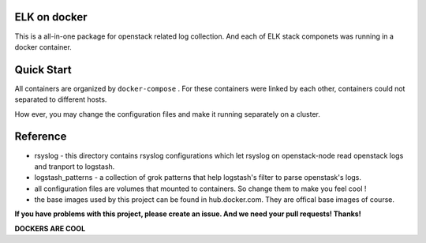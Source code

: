 .. _README:

ELK on docker
===============

This is a all-in-one package for openstack related log collection. And each of ELK stack componets was running in a docker container.

Quick Start
============

All containers are organized by ``docker-compose`` . For these containers were linked by each other, containers could not separated to different hosts.

How ever, you may change the configuration files and make it running separately on a cluster.

Reference
===========

* rsyslog - this directory contains rsyslog configurations which let rsyslog on openstack-node read openstack logs and tranport to logstash.

* logstash_patterns - a collection of grok patterns that help logstash's filter to parse openstask's logs.

* all configuration files are volumes that mounted to containers. So change them to make you feel cool !

* the base images used by this project can be found in hub.docker.com. They are offical base images of course.

**If you have problems with this project, please create an issue. And we need your pull requests! Thanks!**

**DOCKERS ARE COOL**

